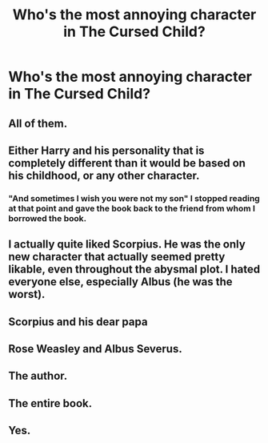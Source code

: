 #+TITLE: Who's the most annoying character in The Cursed Child?

* Who's the most annoying character in The Cursed Child?
:PROPERTIES:
:Author: Independent_Ad_7204
:Score: 5
:DateUnix: 1622387610.0
:DateShort: 2021-May-30
:FlairText: Discussion
:END:

** All of them.
:PROPERTIES:
:Author: Digitiss
:Score: 37
:DateUnix: 1622388373.0
:DateShort: 2021-May-30
:END:


** Either Harry and his personality that is completely different than it would be based on his childhood, or any other character.
:PROPERTIES:
:Author: Fyreshield
:Score: 24
:DateUnix: 1622388359.0
:DateShort: 2021-May-30
:END:

*** "And sometimes I wish you were not my son" I stopped reading at that point and gave the book back to the friend from whom I borrowed the book.
:PROPERTIES:
:Author: Janniinger
:Score: 14
:DateUnix: 1622408657.0
:DateShort: 2021-May-31
:END:


** I actually quite liked Scorpius. He was the only new character that actually seemed pretty likable, even throughout the abysmal plot. I hated everyone else, especially Albus (he was the worst).
:PROPERTIES:
:Author: godlypfer
:Score: 12
:DateUnix: 1622392714.0
:DateShort: 2021-May-30
:END:


** Scorpius and his dear papa
:PROPERTIES:
:Author: Bleepbloopbotz2
:Score: 9
:DateUnix: 1622387838.0
:DateShort: 2021-May-30
:END:


** Rose Weasley and Albus Severus.
:PROPERTIES:
:Author: Independent_Ad_7204
:Score: 7
:DateUnix: 1622389367.0
:DateShort: 2021-May-30
:END:


** The author.
:PROPERTIES:
:Author: section-31
:Score: 5
:DateUnix: 1622422422.0
:DateShort: 2021-May-31
:END:


** The entire book.
:PROPERTIES:
:Author: Welfycat
:Score: 17
:DateUnix: 1622387740.0
:DateShort: 2021-May-30
:END:


** Yes.
:PROPERTIES:
:Author: Bbertie3
:Score: 3
:DateUnix: 1622410785.0
:DateShort: 2021-May-31
:END:
